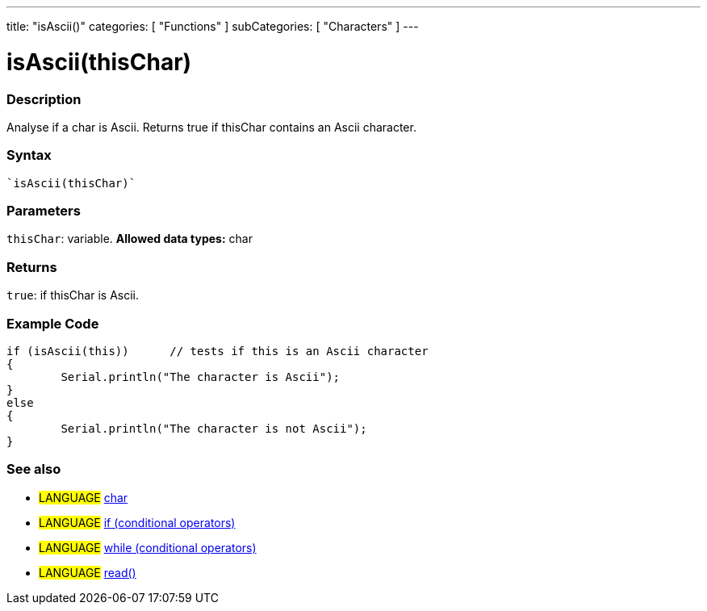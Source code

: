 ---
title: "isAscii()"
categories: [ "Functions" ]
subCategories: [ "Characters" ]
---





= isAscii(thisChar)


// OVERVIEW SECTION STARTS
[#overview]
--

[float]
=== Description
Analyse if a char is Ascii. Returns true if thisChar contains an Ascii character. 
[%hardbreaks]


[float]
=== Syntax
[source,arduino]
----
`isAscii(thisChar)`
----

[float]
=== Parameters
`thisChar`: variable. *Allowed data types:* char

[float]
=== Returns
`true`: if thisChar is Ascii.

--
// OVERVIEW SECTION ENDS



// HOW TO USE SECTION STARTS
[#howtouse]
--

[float]
=== Example Code

[source,arduino]
----
if (isAscii(this))      // tests if this is an Ascii character
{
	Serial.println("The character is Ascii");
}
else
{
	Serial.println("The character is not Ascii");
}

----

--
// HOW TO USE SECTION ENDS


// SEE ALSO SECTION
[#see_also]
--

[float]
=== See also

[role="language"]
* #LANGUAGE#  link:../../../variables/data-types/char[char]
* #LANGUAGE#  link:../../../structure/control-structure/if[if (conditional operators)]
* #LANGUAGE#  link:../../../structure/control-structure/while[while (conditional operators)]
* #LANGUAGE# link:../../communication/serial/read[read()]

--
// SEE ALSO SECTION ENDS
